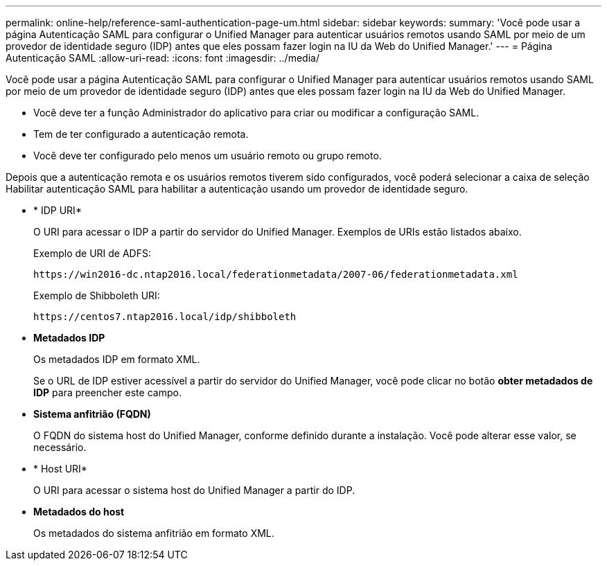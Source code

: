 ---
permalink: online-help/reference-saml-authentication-page-um.html 
sidebar: sidebar 
keywords:  
summary: 'Você pode usar a página Autenticação SAML para configurar o Unified Manager para autenticar usuários remotos usando SAML por meio de um provedor de identidade seguro (IDP) antes que eles possam fazer login na IU da Web do Unified Manager.' 
---
= Página Autenticação SAML
:allow-uri-read: 
:icons: font
:imagesdir: ../media/


[role="lead"]
Você pode usar a página Autenticação SAML para configurar o Unified Manager para autenticar usuários remotos usando SAML por meio de um provedor de identidade seguro (IDP) antes que eles possam fazer login na IU da Web do Unified Manager.

* Você deve ter a função Administrador do aplicativo para criar ou modificar a configuração SAML.
* Tem de ter configurado a autenticação remota.
* Você deve ter configurado pelo menos um usuário remoto ou grupo remoto.


Depois que a autenticação remota e os usuários remotos tiverem sido configurados, você poderá selecionar a caixa de seleção Habilitar autenticação SAML para habilitar a autenticação usando um provedor de identidade seguro.

* * IDP URI*
+
O URI para acessar o IDP a partir do servidor do Unified Manager. Exemplos de URIs estão listados abaixo.

+
Exemplo de URI de ADFS:

+
`+https://win2016-dc.ntap2016.local/federationmetadata/2007-06/federationmetadata.xml+`

+
Exemplo de Shibboleth URI:

+
`+https://centos7.ntap2016.local/idp/shibboleth+`

* *Metadados IDP*
+
Os metadados IDP em formato XML.

+
Se o URL de IDP estiver acessível a partir do servidor do Unified Manager, você pode clicar no botão *obter metadados de IDP* para preencher este campo.

* *Sistema anfitrião (FQDN)*
+
O FQDN do sistema host do Unified Manager, conforme definido durante a instalação. Você pode alterar esse valor, se necessário.

* * Host URI*
+
O URI para acessar o sistema host do Unified Manager a partir do IDP.

* *Metadados do host*
+
Os metadados do sistema anfitrião em formato XML.


